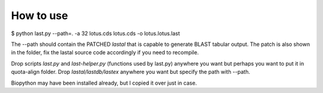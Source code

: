 How to use
===========

$ python last.py --path=. -a 32 lotus.cds lotus.cds -o lotus.lotus.last

The --path should contain the PATCHED `lastal` that is capable to generate BLAST
tabular output. The patch is also shown in the folder, fix the lastal source
code accordingly if you need to recompile.

Drop scripts `last.py` and `last-helper.py` (functions used by last.py) anywhere
you want but perhaps you want to put it in quota-align folder. Drop
`lastal/lastdb/lastex` anywhere you want but specify the path with --path.

Biopython may have been installed already, but I copied it over just in case.
